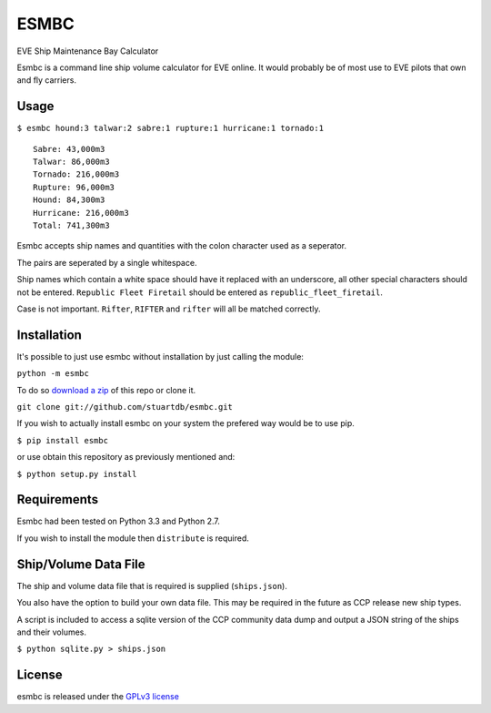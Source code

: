=====
ESMBC
=====

EVE Ship Maintenance Bay Calculator

Esmbc is a command line ship volume calculator for EVE online. It would
probably be of most use to EVE pilots that own and fly carriers.

Usage
----------

``$ esmbc hound:3 talwar:2 sabre:1 rupture:1 hurricane:1 tornado:1``

::

    Sabre: 43,000m3
    Talwar: 86,000m3
    Tornado: 216,000m3
    Rupture: 96,000m3
    Hound: 84,300m3
    Hurricane: 216,000m3
    Total: 741,300m3

Esmbc accepts ship names and quantities with the colon character used
as a seperator.

The pairs are seperated by a single whitespace.

Ship names which contain a white space should have it replaced with an
underscore, all other special characters should not be entered.
``Republic Fleet Firetail`` should be entered as ``republic_fleet_firetail``.

Case is not important. ``Rifter``, ``RIFTER`` and ``rifter`` will all be
matched correctly.

Installation
------------

It's possible to just use esmbc without installation by just calling the
module:

``python -m esmbc``

To do so
`download a zip <https://github.com/stuartdb/esmbc/archive/master.zip>`_ of
this repo or clone it.

``git clone git://github.com/stuartdb/esmbc.git``

If you wish to actually install esmbc on your system the prefered way would
be to use pip.

``$ pip install esmbc``

or use obtain this repository as previously mentioned and:

``$ python setup.py install``

Requirements
------------

Esmbc had been tested on Python 3.3 and Python 2.7.

If you wish to install the module then ``distribute`` is required.

Ship/Volume Data File
---------------------

The ship and volume data file that is required is supplied (``ships.json``).

You also have the option to build your own data file. This may be required in
the future as CCP release new ship types.

A script is included to access a sqlite version of the CCP community data dump
and output a JSON string of the ships and their volumes.

``$ python sqlite.py > ships.json``

License
--------------------

esmbc is released under the
`GPLv3 license <https://www.gnu.org/licenses/gpl.html>`_
